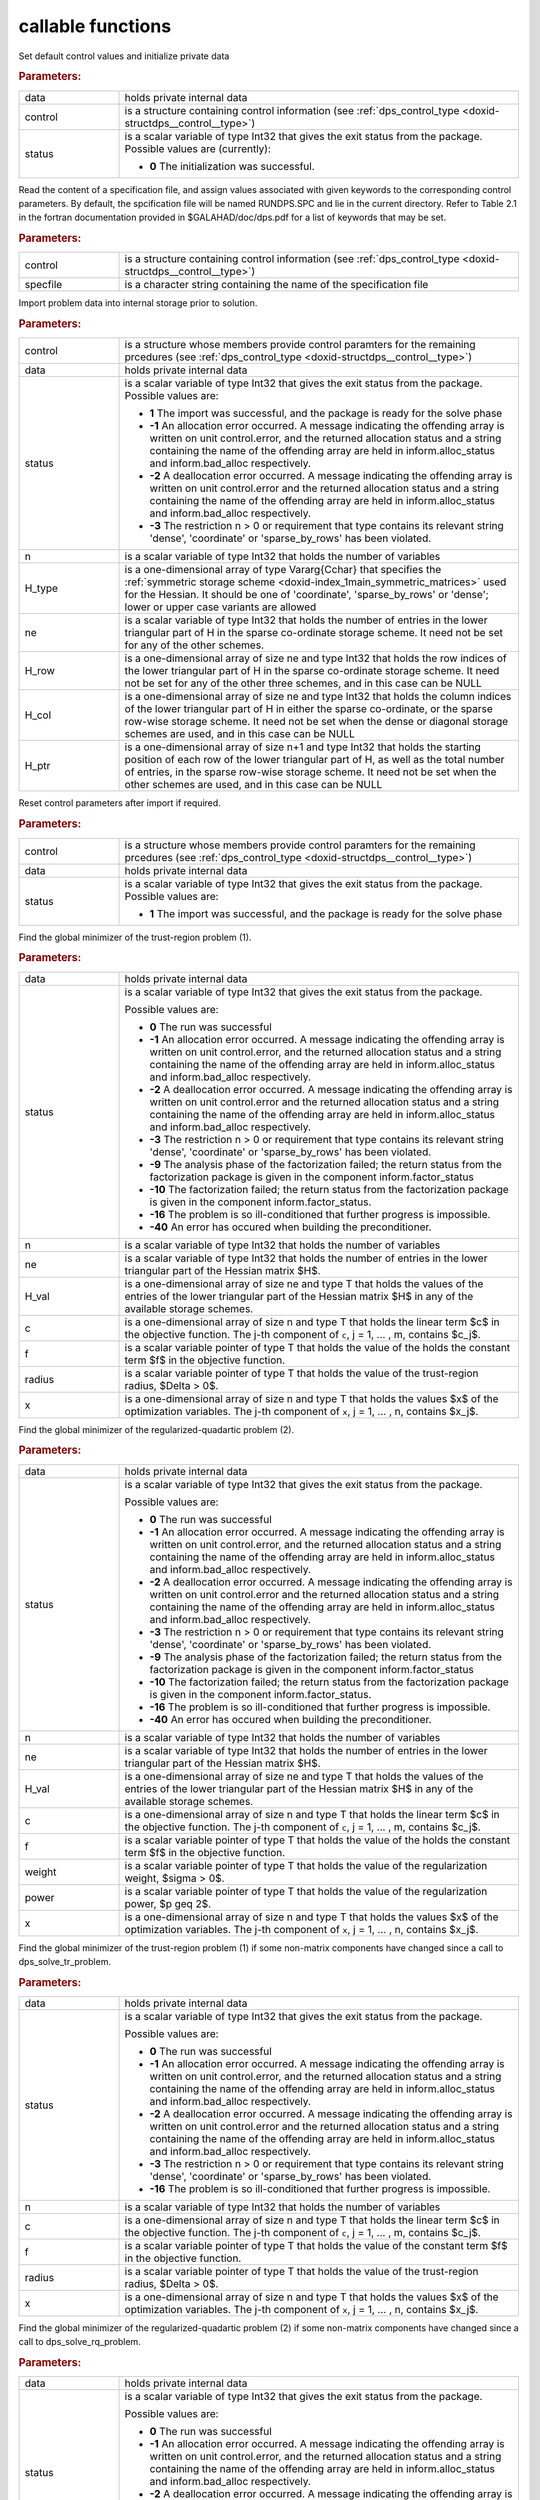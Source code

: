 .. _global:

callable functions
------------------

.. index:: pair: function; dps_initialize
.. _doxid-galahad__dps_8h_1a29104b1214a3af5b4dc76dca722250b4:

.. ref-code-block:: julia
	:class: doxyrest-title-code-block

        function dps_initialize(data, control, status)

Set default control values and initialize private data


.. rubric:: Parameters:

.. list-table::
	:widths: 20 80

	*
		- data

		- holds private internal data

	*
		- control

		- is a structure containing control information (see :ref:`dps_control_type <doxid-structdps__control__type>`)

	*
		- status

		-
		  is a scalar variable of type Int32 that gives the exit status from the package. Possible values are (currently):

		  * **0**
                    The initialization was successful.

.. index:: pair: function; dps_read_specfile
.. _doxid-galahad__dps_8h_1a2b7fed0d89483ec1c49b517be04acdcf:

.. ref-code-block:: julia
	:class: doxyrest-title-code-block

        function dps_read_specfile(control, specfile)

Read the content of a specification file, and assign values associated
with given keywords to the corresponding control parameters. By default,
the spcification file will be named RUNDPS.SPC and lie in the current
directory. Refer to Table 2.1 in the fortran documentation provided in
$GALAHAD/doc/dps.pdf for a list of keywords that may be set.

.. rubric:: Parameters:

.. list-table::
	:widths: 20 80

	*
		- control

		- is a structure containing control information (see :ref:`dps_control_type <doxid-structdps__control__type>`)

	*
		- specfile

		- is a character string containing the name of the specification file

.. index:: pair: function; dps_import
.. _doxid-galahad__dps_8h_1a7bc05b1c7fd874e96481d0521262bdee:

.. ref-code-block:: julia
	:class: doxyrest-title-code-block

        function dps_import(control, data, status, n, 
                            H_type, ne, H_row, H_col, H_ptr)

Import problem data into internal storage prior to solution.



.. rubric:: Parameters:

.. list-table::
	:widths: 20 80

	*
		- control

		- is a structure whose members provide control paramters for the remaining prcedures (see :ref:`dps_control_type <doxid-structdps__control__type>`)

	*
		- data

		- holds private internal data

	*
		- status

		- is a scalar variable of type Int32 that gives the exit
		  status from the package. Possible values are:

		  * **1**
                    The import was successful, and the package is ready
                    for the solve phase

		  * **-1**
                    An allocation error occurred. A message indicating
                    the offending array is written on unit
                    control.error, and the returned allocation status
                    and a string containing the name of the offending
                    array are held in inform.alloc_status and
                    inform.bad_alloc respectively.

		  * **-2**
                    A deallocation error occurred. A message indicating
                    the offending array is written on unit control.error
                    and the returned allocation status and a string
                    containing the name of the offending array are held
                    in inform.alloc_status and inform.bad_alloc
                    respectively.

		  * **-3**
                    The restriction n > 0 or requirement that type
                    contains its relevant string 'dense', 'coordinate'
                    or 'sparse_by_rows' has been violated.

	*
		- n

		- is a scalar variable of type Int32 that holds the number of variables

	*
		- H_type

		- is a one-dimensional array of type Vararg{Cchar} that specifies the :ref:`symmetric storage scheme <doxid-index_1main_symmetric_matrices>` used for the Hessian. It should be one of 'coordinate', 'sparse_by_rows' or 'dense'; lower or upper case variants are allowed

	*
		- ne

		- is a scalar variable of type Int32 that holds the number of entries in the lower triangular part of H in the sparse co-ordinate storage scheme. It need not be set for any of the other schemes.

	*
		- H_row

		- is a one-dimensional array of size ne and type Int32 that holds the row indices of the lower triangular part of H in the sparse co-ordinate storage scheme. It need not be set for any of the other three schemes, and in this case can be NULL

	*
		- H_col

		- is a one-dimensional array of size ne and type Int32 that holds the column indices of the lower triangular part of H in either the sparse co-ordinate, or the sparse row-wise storage scheme. It need not be set when the dense or diagonal storage schemes are used, and in this case can be NULL

	*
		- H_ptr

		- is a one-dimensional array of size n+1 and type Int32 that holds the starting position of each row of the lower triangular part of H, as well as the total number of entries, in the sparse row-wise storage scheme. It need not be set when the other schemes are used, and in this case can be NULL

.. index:: pair: function; dps_reset_control
.. _doxid-galahad__dps_8h_1a445d31a1c3e3aa63af85ceddd9769a5c:

.. ref-code-block:: julia
	:class: doxyrest-title-code-block

        function dps_reset_control(control, data, status)

Reset control parameters after import if required.



.. rubric:: Parameters:

.. list-table::
	:widths: 20 80

	*
		- control

		- is a structure whose members provide control paramters for the remaining prcedures (see :ref:`dps_control_type <doxid-structdps__control__type>`)

	*
		- data

		- holds private internal data

	*
		- status

		- is a scalar variable of type Int32 that gives the exit
		  status from the package. Possible values are:

		  * **1**
                    The import was successful, and the package is ready
                    for the solve phase

.. index:: pair: function; dps_solve_tr_problem
.. _doxid-galahad__dps_8h_1a0ce2d73010a90e735fd98393d63cb1a5:

.. ref-code-block:: julia
	:class: doxyrest-title-code-block

        function dps_solve_tr_problem(data, status, n, ne, H_val, c, f, 
                                      radius, x)

Find the global minimizer of the trust-region problem (1).



.. rubric:: Parameters:

.. list-table::
	:widths: 20 80

	*
		- data

		- holds private internal data

	*
		- status

		- is a scalar variable of type Int32 that gives the exit
		  status from the package.

		  Possible values are:

		  * **0**
                    The run was successful

		  * **-1**
                    An allocation error occurred. A message indicating
                    the offending array is written on unit
                    control.error, and the returned allocation status
                    and a string containing the name of the offending
                    array are held in inform.alloc_status and
                    inform.bad_alloc respectively.

		  * **-2**
                    A deallocation error occurred. A message indicating
                    the offending array is written on unit control.error
                    and the returned allocation status and a string
                    containing the name of the offending array are held
                    in inform.alloc_status and inform.bad_alloc
                    respectively.

		  * **-3**
                    The restriction n > 0 or requirement that type
                    contains its relevant string 'dense', 'coordinate'
                    or 'sparse_by_rows' has been violated.

		  * **-9**
                    The analysis phase of the factorization failed; the
                    return status from the factorization package is
                    given in the component inform.factor_status

		  * **-10**
                    The factorization failed; the return status from the
                    factorization package is given in the component
                    inform.factor_status.

		  * **-16**
                    The problem is so ill-conditioned that further
                    progress is impossible.

		  * **-40**
                    An error has occured when building the
                    preconditioner.

	*
		- n

		- is a scalar variable of type Int32 that holds the number of variables

	*
		- ne

		- is a scalar variable of type Int32 that holds the number of entries in the lower triangular part of the Hessian matrix $H$.

	*
		- H_val

		- is a one-dimensional array of size ne and type T that holds the values of the entries of the lower triangular part of the Hessian matrix $H$ in any of the available storage schemes.

	*
		- c

		- is a one-dimensional array of size n and type T that holds the linear term $c$ in the objective function. The j-th component of ``c``, j = 1, ... , m, contains $c_j$.

	*
		- f

		- is a scalar variable pointer of type T that holds the value of the holds the constant term $f$ in the objective function.

	*
		- radius

		- is a scalar variable pointer of type T that holds the value of the trust-region radius, $\Delta > 0$.

	*
		- x

		- is a one-dimensional array of size n and type T that holds the values $x$ of the optimization variables. The j-th component of ``x``, j = 1, ... , n, contains $x_j$.

.. index:: pair: function; dps_solve_rq_problem
.. _doxid-galahad__dps_8h_1ae3baff5b8a4b59c37a6ada62dff67cc6:

.. ref-code-block:: julia
	:class: doxyrest-title-code-block

        function dps_solve_rq_problem(data, status, n, ne, H_val, c, f, 
                                      power, weight, x)

Find the global minimizer of the regularized-quadartic problem (2).



.. rubric:: Parameters:

.. list-table::
	:widths: 20 80

	*
		- data

		- holds private internal data

	*
		- status

		- is a scalar variable of type Int32 that gives the exit
		  status from the package.

		  Possible values are:

		  * **0**
                    The run was successful

		  * **-1**
                    An allocation error occurred. A message indicating
                    the offending array is written on unit
                    control.error, and the returned allocation status
                    and a string containing the name of the offending
                    array are held in inform.alloc_status and
                    inform.bad_alloc respectively.

		  * **-2**
                    A deallocation error occurred. A message indicating
                    the offending array is written on unit control.error
                    and the returned allocation status and a string
                    containing the name of the offending array are held
                    in inform.alloc_status and inform.bad_alloc
                    respectively.

		  * **-3**
                    The restriction n > 0 or requirement that type
                    contains its relevant string 'dense', 'coordinate'
                    or 'sparse_by_rows' has been violated.

		  * **-9**
                    The analysis phase of the factorization failed; the
                    return status from the factorization package is
                    given in the component inform.factor_status

		  * **-10**
                    The factorization failed; the return status from the
                    factorization package is given in the component
                    inform.factor_status.

		  * **-16**
                    The problem is so ill-conditioned that further
                    progress is impossible.

		  * **-40**
                    An error has occured when building the
                    preconditioner.

	*
		- n

		- is a scalar variable of type Int32 that holds the number of variables

	*
		- ne

		- is a scalar variable of type Int32 that holds the number of entries in the lower triangular part of the Hessian matrix $H$.

	*
		- H_val

		- is a one-dimensional array of size ne and type T that holds the values of the entries of the lower triangular part of the Hessian matrix $H$ in any of the available storage schemes.

	*
		- c

		- is a one-dimensional array of size n and type T that holds the linear term $c$ in the objective function. The j-th component of ``c``, j = 1, ... , m, contains $c_j$.

	*
		- f

		- is a scalar variable pointer of type T that holds the value of the holds the constant term $f$ in the objective function.

	*
		- weight

		- is a scalar variable pointer of type T that holds the value of the regularization weight, $\sigma > 0$.

	*
		- power

		- is a scalar variable pointer of type T that holds the value of the regularization power, $p \geq 2$.

	*
		- x

		- is a one-dimensional array of size n and type T that holds the values $x$ of the optimization variables. The j-th component of ``x``, j = 1, ... , n, contains $x_j$.

.. index:: pair: function; dps_resolve_tr_problem
.. _doxid-galahad__dps_8h_1af244a0e386040d5da2d11c3bd9d1e34d:

.. ref-code-block:: julia
	:class: doxyrest-title-code-block

        function dps_resolve_tr_problem(data, status, n, c, f, radius, x)

Find the global minimizer of the trust-region problem (1) if some non-matrix components have changed since a call to dps_solve_tr_problem.



.. rubric:: Parameters:

.. list-table::
	:widths: 20 80

	*
		- data

		- holds private internal data

	*
		- status

		- is a scalar variable of type Int32 that gives the exit
		  status from the package.

		  Possible values are:

		  * **0**
                    The run was successful

		  * **-1**
                    An allocation error occurred. A message indicating
                    the offending array is written on unit
                    control.error, and the returned allocation status
                    and a string containing the name of the offending
                    array are held in inform.alloc_status and
                    inform.bad_alloc respectively.

		  * **-2**
                    A deallocation error occurred. A message indicating
                    the offending array is written on unit control.error
                    and the returned allocation status and a string
                    containing the name of the offending array are held
                    in inform.alloc_status and inform.bad_alloc
                    respectively.

		  * **-3**
                    The restriction n > 0 or requirement that type
                    contains its relevant string 'dense', 'coordinate'
                    or 'sparse_by_rows' has been violated.

		  * **-16**
                    The problem is so ill-conditioned that further
                    progress is impossible.

	*
		- n

		- is a scalar variable of type Int32 that holds the number of variables

	*
		- c

		- is a one-dimensional array of size n and type T that holds the linear term $c$ in the objective function. The j-th component of ``c``, j = 1, ... , m, contains $c_j$.

	*
		- f

		- is a scalar variable pointer of type T that holds the value of the constant term $f$ in the objective function.

	*
		- radius

		- is a scalar variable pointer of type T that holds the value of the trust-region radius, $\Delta > 0$.

	*
		- x

		- is a one-dimensional array of size n and type T that holds the values $x$ of the optimization variables. The j-th component of ``x``, j = 1, ... , n, contains $x_j$.

.. index:: pair: function; dps_resolve_rq_problem
.. _doxid-galahad__dps_8h_1a19e02a1d80eaedcb9e339f9963db352a:

.. ref-code-block:: julia
	:class: doxyrest-title-code-block

        function dps_resolve_rq_problem(data, status, n, c, f, power, weight, x)

Find the global minimizer of the regularized-quadartic problem (2) if some non-matrix components have changed since a call to dps_solve_rq_problem.



.. rubric:: Parameters:

.. list-table::
	:widths: 20 80

	*
		- data

		- holds private internal data

	*
		- status

		- is a scalar variable of type Int32 that gives the exit
		  status from the package.

		  Possible values are:

		  * **0**
                    The run was successful

		  * **-1**
                    An allocation error occurred. A message indicating
                    the offending array is written on unit
                    control.error, and the returned allocation status
                    and a string containing the name of the offending
                    array are held in inform.alloc_status and
                    inform.bad_alloc respectively.

		  * **-2**
                    A deallocation error occurred. A message indicating
                    the offending array is written on unit control.error
                    and the returned allocation status and a string
                    containing the name of the offending array are held
                    in inform.alloc_status and inform.bad_alloc
                    respectively.

		  * **-16**
                    The problem is so ill-conditioned that further
                    progress is impossible.

	*
		- n

		- is a scalar variable of type Int32 that holds the number of variables

	*
		- c

		- is a one-dimensional array of size n and type T that holds the linear term $c$ in the objective function. The j-th component of ``c``, j = 1, ... , m, contains $c_j$.

	*
		- f

		- is a scalar variable pointer of type T that holds the value of the holds the constant term $f$ in the objective function.

	*
		- weight

		- is a scalar variable pointer of type T that holds the value of the regularization weight, $\sigma > 0$.

	*
		- power

		- is a scalar variable pointer of type T that holds the value of the regularization power, $p \geq 2$.

	*
		- x

		- is a one-dimensional array of size n and type T that holds the values $x$ of the optimization variables. The j-th component of ``x``, j = 1, ... , n, contains $x_j$.

.. index:: pair: function; dps_information
.. _doxid-galahad__dps_8h_1a7617a692133347cb651f9a96244eb9f6:

.. ref-code-block:: julia
	:class: doxyrest-title-code-block

        function dps_information(data, inform, status)

Provides output information



.. rubric:: Parameters:

.. list-table::
	:widths: 20 80

	*
		- data

		- holds private internal data

	*
		- inform

		- is a structure containing output information (see :ref:`dps_inform_type <doxid-structdps__inform__type>`)

	*
		- status

		- is a scalar variable of type Int32 that gives the exit
		  status from the package. Possible values are
		  (currently):

		  * **0**
                    The values were recorded successfully

.. index:: pair: function; dps_terminate
.. _doxid-galahad__dps_8h_1a1e67ac91c520fc4ec65df30e4140f57e:

.. ref-code-block:: julia
	:class: doxyrest-title-code-block

        function dps_terminate(data, control, inform)

Deallocate all internal private storage



.. rubric:: Parameters:

.. list-table::
	:widths: 20 80

	*
		- data

		- holds private internal data

	*
		- control

		- is a structure containing control information (see :ref:`dps_control_type <doxid-structdps__control__type>`)

	*
		- inform

		- is a structure containing output information (see :ref:`dps_inform_type <doxid-structdps__inform__type>`)
